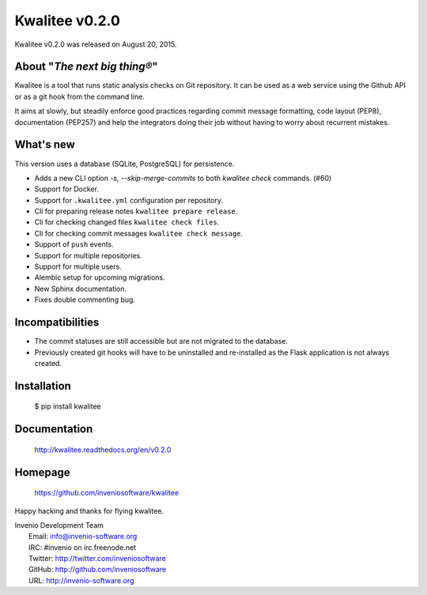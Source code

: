 =================
 Kwalitee v0.2.0
=================

Kwalitee v0.2.0 was released on August 20, 2015.

About "*The next big thing®*"
-----------------------------

Kwalitee is a tool that runs static analysis checks on Git repository. It
can be used as a web service using the Github API or as a git hook from
the command line.

It aims at slowly, but steadily enforce good practices regarding commit
message formatting, code layout (PEP8), documentation (PEP257) and help
the integrators doing their job without having to worry about recurrent
mistakes.

What's new
----------

This version uses a database (SQLite, PostgreSQL) for persistence.

- Adds a new CLI option `-s, --skip-merge-commits` to both
  `kwalitee check` commands.  (#60)
- Support for Docker.
- Support for ``.kwalitee.yml`` configuration per repository.
- Cli for preparing release notes ``kwalitee prepare release``.
- Cli for checking changed files ``kwalitee check files``.
- Cli for checking commit messages ``kwalitee check message``.
- Support of ``push`` events.
- Support for multiple repositories.
- Support for multiple users.
- Alembic setup for upcoming migrations.
- New Sphinx documentation.
- Fixes double commenting bug.

Incompatibilities
-----------------

- The commit statuses are still accessible but are not migrated to the
  database.
- Previously created git hooks will have to be uninstalled and
  re-installed as the Flask application is not always created.

Installation
------------

   $ pip install kwalitee

Documentation
-------------

   http://kwalitee.readthedocs.org/en/v0.2.0

Homepage
--------

   https://github.com/inveniosoftware/kwalitee

Happy hacking and thanks for flying kwalitee.

| Invenio Development Team
|   Email: info@invenio-software.org
|   IRC: #invenio on irc.freenode.net
|   Twitter: http://twitter.com/inveniosoftware
|   GitHub: http://github.com/inveniosoftware
|   URL: http://invenio-software.org

